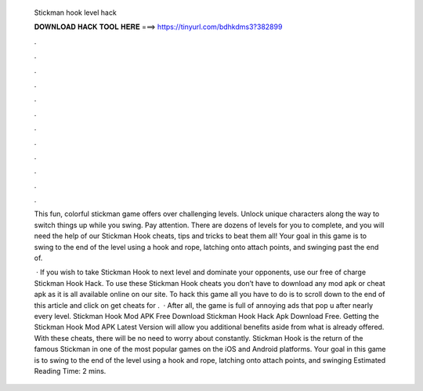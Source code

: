   Stickman hook level hack
  
  
  
  𝐃𝐎𝐖𝐍𝐋𝐎𝐀𝐃 𝐇𝐀𝐂𝐊 𝐓𝐎𝐎𝐋 𝐇𝐄𝐑𝐄 ===> https://tinyurl.com/bdhkdms3?382899
  
  
  
  .
  
  
  
  .
  
  
  
  .
  
  
  
  .
  
  
  
  .
  
  
  
  .
  
  
  
  .
  
  
  
  .
  
  
  
  .
  
  
  
  .
  
  
  
  .
  
  
  
  .
  
  This fun, colorful stickman game offers over challenging levels. Unlock unique characters along the way to switch things up while you swing. Pay attention. There are dozens of levels for you to complete, and you will need the help of our Stickman Hook cheats, tips and tricks to beat them all! Your goal in this game is to swing to the end of the level using a hook and rope, latching onto attach points, and swinging past the end of.
  
   · If you wish to take Stickman Hook to next level and dominate your opponents, use our free of charge Stickman Hook Hack. To use these Stickman Hook cheats you don’t have to download any mod apk or cheat apk as it is all available online on our site. To hack this game all you have to do is to scroll down to the end of this article and click on get cheats for .  · After all, the game is full of annoying ads that pop u after nearly every level. Stickman Hook Mod APK Free Download Stickman Hook Hack Apk Download Free. Getting the Stickman Hook Mod APK Latest Version will allow you additional benefits aside from what is already offered. With these cheats, there will be no need to worry about constantly. Stickman Hook is the return of the famous Stickman in one of the most popular games on the iOS and Android platforms. Your goal in this game is to swing to the end of the level using a hook and rope, latching onto attach points, and swinging Estimated Reading Time: 2 mins.
